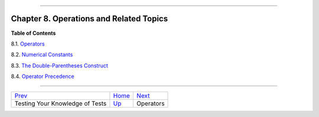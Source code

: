 +----------------------------------+----+----------------------+
| Advanced Bash-Scripting Guide:   |
+==================================+====+======================+
| `Prev <testtest.html>`_          |    | `Next <ops.html>`_   |
+----------------------------------+----+----------------------+

--------------

Chapter 8. Operations and Related Topics
========================================

**Table of Contents**

8.1. `Operators <ops.html>`_

8.2. `Numerical Constants <numerical-constants.html>`_

8.3. `The Double-Parentheses Construct <dblparens.html>`_

8.4. `Operator Precedence <opprecedence.html>`_

--------------

+-----------------------------------+------------------------+----------------------+
| `Prev <testtest.html>`_           | `Home <index.html>`_   | `Next <ops.html>`_   |
+-----------------------------------+------------------------+----------------------+
| Testing Your Knowledge of Tests   | `Up <part2.html>`_     | Operators            |
+-----------------------------------+------------------------+----------------------+

